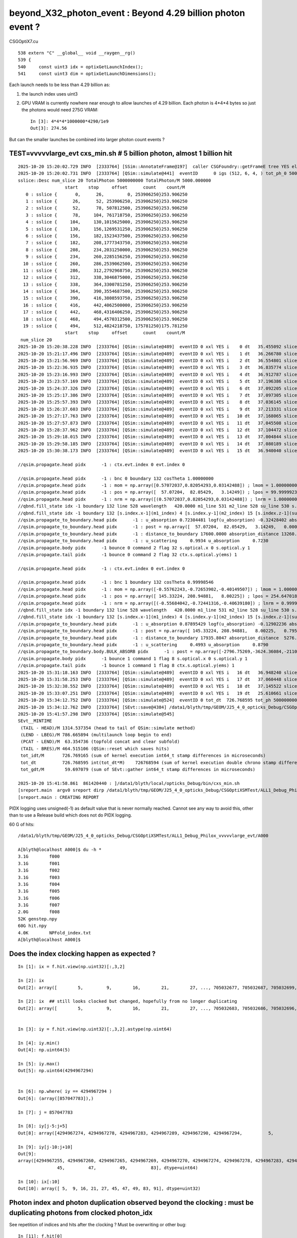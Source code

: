 beyond_X32_photon_event : Beyond 4.29 billion photon event ?
==============================================================

CSGOptiX7.cu
::

    538 extern "C" __global__ void __raygen__rg()
    539 {
    540     const uint3 idx = optixGetLaunchIndex();
    541     const uint3 dim = optixGetLaunchDimensions();



Each launch needs to be less than 4.29 billion as:

1. the launch index uses uint3
2. GPU VRAM is currently nowhere near enough to allow launches of 4.29 billion.
   Each photon is 4*4*4 bytes so just the photons would need 275G VRAM::

    In [3]: 4*4*4*1000000*4290/1e9
    Out[3]: 274.56

But can the smaller launches be combined into larger photon count events ?



TEST=vvvvvlarge_evt cxs_min.sh  # 5 billion photon, almost 1 billion hit
--------------------------------------------------------------------------

::

    2025-10-20 15:20:02.729 INFO  [2333764] [SSim::AnnotateFrame@197]  caller CSGFoundry::getFrameE tree YES elv NO  extra.size 0 tree_digest f94d93c709d76d3f6c8cc0ad6c25e61a dynamic f94d93c709d76d3f6c8cc0ad6c25e61a
    2025-10-20 15:20:02.731 INFO  [2333764] [QSim::simulate@441]  eventID      0 igs (512, 6, 4, ) tot_ph_0 5000000000 tot_ph_0/M 5000 xxl YES MaxSlot 262000000 MaxSlot/M 262 sslice::Desc(igs_slice)
    sslice::Desc num_slice 20 TotalPhoton 5000000000 TotalPhoton/M 5000.000000
                      start    stop     offset      count    count/M 
       0 : sslice {       0,      26,         0, 253906250}253.906250
       1 : sslice {      26,      52, 253906250, 253906250}253.906250
       2 : sslice {      52,      78, 507812500, 253906250}253.906250
       3 : sslice {      78,     104, 761718750, 253906250}253.906250
       4 : sslice {     104,     130,1015625000, 253906250}253.906250
       5 : sslice {     130,     156,1269531250, 253906250}253.906250
       6 : sslice {     156,     182,1523437500, 253906250}253.906250
       7 : sslice {     182,     208,1777343750, 253906250}253.906250
       8 : sslice {     208,     234,2031250000, 253906250}253.906250
       9 : sslice {     234,     260,2285156250, 253906250}253.906250
      10 : sslice {     260,     286,2539062500, 253906250}253.906250
      11 : sslice {     286,     312,2792968750, 253906250}253.906250
      12 : sslice {     312,     338,3046875000, 253906250}253.906250
      13 : sslice {     338,     364,3300781250, 253906250}253.906250
      14 : sslice {     364,     390,3554687500, 253906250}253.906250
      15 : sslice {     390,     416,3808593750, 253906250}253.906250
      16 : sslice {     416,     442,4062500000, 253906250}253.906250
      17 : sslice {     442,     468,4316406250, 253906250}253.906250
      18 : sslice {     468,     494,4570312500, 253906250}253.906250
      19 : sslice {     494,     512,4824218750, 175781250}175.781250
                      start    stop     offset      count    count/M 
     num_slice 20
    2025-10-20 15:20:38.228 INFO  [2333764] [QSim::simulate@489]  eventID 0 xxl YES i    0 dt   35.455092 slice    0 : sslice {       0,      26,         0, 253906250}253.906250
    2025-10-20 15:21:17.496 INFO  [2333764] [QSim::simulate@489]  eventID 0 xxl YES i    1 dt   36.266780 slice    1 : sslice {      26,      52, 253906250, 253906250}253.906250
    2025-10-20 15:21:56.969 INFO  [2333764] [QSim::simulate@489]  eventID 0 xxl YES i    2 dt   36.554801 slice    2 : sslice {      52,      78, 507812500, 253906250}253.906250
    2025-10-20 15:22:36.935 INFO  [2333764] [QSim::simulate@489]  eventID 0 xxl YES i    3 dt   36.835774 slice    3 : sslice {      78,     104, 761718750, 253906250}253.906250
    2025-10-20 15:23:16.993 INFO  [2333764] [QSim::simulate@489]  eventID 0 xxl YES i    4 dt   36.912787 slice    4 : sslice {     104,     130,1015625000, 253906250}253.906250
    2025-10-20 15:23:57.169 INFO  [2333764] [QSim::simulate@489]  eventID 0 xxl YES i    5 dt   37.196386 slice    5 : sslice {     130,     156,1269531250, 253906250}253.906250
    2025-10-20 15:24:37.326 INFO  [2333764] [QSim::simulate@489]  eventID 0 xxl YES i    6 dt   37.092205 slice    6 : sslice {     156,     182,1523437500, 253906250}253.906250
    2025-10-20 15:25:17.386 INFO  [2333764] [QSim::simulate@489]  eventID 0 xxl YES i    7 dt   37.097305 slice    7 : sslice {     182,     208,1777343750, 253906250}253.906250
    2025-10-20 15:25:57.393 INFO  [2333764] [QSim::simulate@489]  eventID 0 xxl YES i    8 dt   37.036145 slice    8 : sslice {     208,     234,2031250000, 253906250}253.906250
    2025-10-20 15:26:37.603 INFO  [2333764] [QSim::simulate@489]  eventID 0 xxl YES i    9 dt   37.213331 slice    9 : sslice {     234,     260,2285156250, 253906250}253.906250
    2025-10-20 15:27:17.763 INFO  [2333764] [QSim::simulate@489]  eventID 0 xxl YES i   10 dt   37.168065 slice   10 : sslice {     260,     286,2539062500, 253906250}253.906250
    2025-10-20 15:27:57.873 INFO  [2333764] [QSim::simulate@489]  eventID 0 xxl YES i   11 dt   37.045508 slice   11 : sslice {     286,     312,2792968750, 253906250}253.906250
    2025-10-20 15:28:37.962 INFO  [2333764] [QSim::simulate@489]  eventID 0 xxl YES i   12 dt   37.104472 slice   12 : sslice {     312,     338,3046875000, 253906250}253.906250
    2025-10-20 15:29:18.015 INFO  [2333764] [QSim::simulate@489]  eventID 0 xxl YES i   13 dt   37.004844 slice   13 : sslice {     338,     364,3300781250, 253906250}253.906250
    2025-10-20 15:29:58.185 INFO  [2333764] [QSim::simulate@489]  eventID 0 xxl YES i   14 dt   37.080189 slice   14 : sslice {     364,     390,3554687500, 253906250}253.906250
    2025-10-20 15:30:38.173 INFO  [2333764] [QSim::simulate@489]  eventID 0 xxl YES i   15 dt   36.940040 slice   15 : sslice {     390,     416,3808593750, 253906250}253.906250

    //qsim.propagate.head pidx      -1 : ctx.evt.index 0 evt.index 0 

    //qsim.propagate.head pidx      -1 : bnc 0 boundary 132 cosTheta 1.00000000 
    //qsim.propagate.head pidx      -1 : mom = np.array([0.57072037,0.82054293,0.03142488]) ; lmom = 1.00000000  
    //qsim.propagate.head pidx      -1 : pos = np.array([  57.07204,  82.05429,   3.14249]) ; lpos = 99.99999237 
    //qsim.propagate.head pidx      -1 : nrm = np.array([(0.57072037,0.82054293,0.03142488]) ; lnrm = 1.00000000  
    //qbnd.fill_state idx -1 boundary 132 line 528 wavelength   420.0000 m1_line 531 m2_line 528 su_line 530 s.optical.x 0  
    //qbnd.fill_state idx -1 boundary 132 [s.index.x-1](m1_index) 4 [s.index.y-1](m2_index) 15 [s.index.z-1](su_index) -1 
    //qsim.propagate_to_boundary.head pidx      -1 : u_absorption 0.72304481 logf(u_absorption) -0.32428402 absorption_length 40893.0938 absorption_distance 13260.976562 
    //qsim.propagate_to_boundary.head pidx      -1 : post = np.array([  57.07204,  82.05429,   3.14249,   0.00000]) 
    //qsim.propagate_to_boundary.head pidx      -1 : distance_to_boundary 17600.0000 absorption_distance 13260.9766 scattering_distance   154.6470 
    //qsim.propagate_to_boundary.head pidx      -1 : u_scattering     0.9934 u_absorption     0.7230 
    //qsim.propagate.body pidx      -1 bounce 0 command 2 flag 32 s.optical.x 0 s.optical.y 1 
    //qsim.propagate.tail pidx      -1 bounce 0 command 2 flag 32 ctx.s.optical.y(ems) 1 

    //qsim.propagate.head pidx      -1 : ctx.evt.index 0 evt.index 0 

    //qsim.propagate.head pidx      -1 : bnc 1 boundary 132 cosTheta 0.99998546 
    //qsim.propagate.head pidx      -1 : mom = np.array([-0.55762243,-0.72653902,-0.40149507]) ; lmom = 1.00000000  
    //qsim.propagate.head pidx      -1 : pos = np.array([ 145.33224, 208.94881,   8.00225]) ; lpos = 254.64701843 
    //qsim.propagate.head pidx      -1 : nrm = np.array([(-0.55684042,-0.72441316,-0.40639180]) ; lnrm = 0.99999994  
    //qbnd.fill_state idx -1 boundary 132 line 528 wavelength   420.0000 m1_line 531 m2_line 528 su_line 530 s.optical.x 0  
    //qbnd.fill_state idx -1 boundary 132 [s.index.x-1](m1_index) 4 [s.index.y-1](m2_index) 15 [s.index.z-1](su_index) -1 
    //qsim.propagate_to_boundary.head pidx      -1 : u_absorption 0.87895429 logf(u_absorption) -0.12902236 absorption_length 40893.0938 absorption_distance 5276.123535 
    //qsim.propagate_to_boundary.head pidx      -1 : post = np.array([ 145.33224, 208.94881,   8.00225,   0.79524]) 
    //qsim.propagate_to_boundary.head pidx      -1 : distance_to_boundary 17935.8047 absorption_distance  5276.1235 scattering_distance 16148.5000 
    //qsim.propagate_to_boundary.head pidx      -1 : u_scattering     0.4993 u_absorption     0.8790 
    //qsim.propagate_to_boundary.body.BULK_ABSORB pidx      -1 : post = np.array([-2796.75269,-3624.36084,-2110.33545,  27.92657]) ; absorb_time_delta = 27.13132668   
    //qsim.propagate.body pidx      -1 bounce 1 command 1 flag 8 s.optical.x 0 s.optical.y 1 
    //qsim.propagate.tail pidx      -1 bounce 1 command 1 flag 8 ctx.s.optical.y(ems) 1 
    2025-10-20 15:31:18.163 INFO  [2333764] [QSim::simulate@489]  eventID 0 xxl YES i   16 dt   36.948240 slice   16 : sslice {     416,     442,4062500000, 253906250}253.906250
    2025-10-20 15:31:58.253 INFO  [2333764] [QSim::simulate@489]  eventID 0 xxl YES i   17 dt   37.060448 slice   17 : sslice {     442,     468,4316406250, 253906250}253.906250
    2025-10-20 15:32:38.552 INFO  [2333764] [QSim::simulate@489]  eventID 0 xxl YES i   18 dt   37.145522 slice   18 : sslice {     468,     494,4570312500, 253906250}253.906250
    2025-10-20 15:33:07.251 INFO  [2333764] [QSim::simulate@489]  eventID 0 xxl YES i   19 dt   25.610661 slice   19 : sslice {     494,     512,4824218750, 175781250}175.781250
    2025-10-20 15:34:12.752 INFO  [2333764] [QSim::simulate@524]  eventID 0 tot_dt  726.768595 tot_ph 5000000000 tot_ph/M 5000.000000 tot_ht  997720522 tot_ht/M 997.720520 tot_ht/tot_ph   0.199544 reset_ YES
    2025-10-20 15:34:12.762 INFO  [2333764] [SEvt::save@4384] /data1/blyth/tmp/GEOM/J25_4_0_opticks_Debug/CSGOptiXSMTest/ALL1_Debug_Philox_vvvvvlarge_evt/A000 [genstep,hit]
    2025-10-20 15:41:57.298 INFO  [2333764] [QSim::simulate@545] 
    SEvt__MINTIME
     (TAIL - HEAD)/M 1314.537354 (head to tail of QSim::simulate method) 
     (LEND - LBEG)/M 786.665894 (multilaunch loop begin to end) 
     (PCAT - LEND)/M  63.354736 (topfold concat and clear subfold) 
     (TAIL - BRES)/M 464.515106 (QSim::reset which saves hits) 
     tot_idt/M       726.769165 (sum of kernel execution int64_t stamp differences in microseconds)
     tot_dt          726.768595 int(tot_dt*M)    726768594 (sum of kernel execution double chrono stamp differences in seconds, and scaled to ms) 
     tot_gdt/M        59.697079 (sum of SEvt::gather int64_t stamp differences in microseconds)

    2025-10-20 15:41:58.861  861420440 : ]/data1/blyth/local/opticks_Debug/bin/cxs_min.sh 
    [sreport.main  argv0 sreport dirp /data1/blyth/tmp/GEOM/J25_4_0_opticks_Debug/CSGOptiXSMTest/ALL1_Debug_Philox_vvvvvlarge_evt is_executable_sibling_path NO 
    [sreport.main : CREATING REPORT 



PIDX logging uses unsigned(-1) as default value that is never normally reached.
Cannot see any way to avoid this, other than to use a Release build which
does not do PIDX logging.


60 G of hits::

    /data1/blyth/tmp/GEOM/J25_4_0_opticks_Debug/CSGOptiXSMTest/ALL1_Debug_Philox_vvvvvlarge_evt/A000

    A[blyth@localhost A000]$ du -h *
    3.1G	f000
    3.1G	f001
    3.1G	f002
    3.1G	f003
    3.1G	f004
    3.1G	f005
    3.1G	f006
    3.1G	f007
    2.0G	f008
    52K	genstep.npy
    60G	hit.npy
    4.0K	NPFold_index.txt
    A[blyth@localhost A000]$ 




Does the index clocking happen as expected ?
-------------------------------------------------

::

    In [1]: ix = f.hit.view(np.uint32)[:,3,2]

    In [2]: ix
    Out[2]: array([        5,         9,        16,        21,        27, ..., 705032677, 705032687, 705032699, 705032700, 705032702], shape=(997720522,), dtype=uint32)

    In [2]: ix  ## still looks clocked but changed, hopefully from no longer duplicating
    Out[2]: array([        5,         9,        16,        21,        27, ..., 705032683, 705032686, 705032696, 705032700, 705032703], shape=(997737665,), dtype=uint32)


    In [3]: iy = f.hit.view(np.uint32)[:,3,2].astype(np.uint64)

    In [4]: iy.min()
    Out[4]: np.uint64(5)

    In [5]: iy.max()
    Out[5]: np.uint64(4294967294)


    In [6]: np.where( iy == 4294967294 )
    Out[6]: (array([857047783]),)

    In [7]: j = 857047783

    In [8]: iy[j-5:j+5]
    Out[8]: array([4294967274, 4294967278, 4294967283, 4294967289, 4294967290, 4294967294,          5,          9,         16,         21], dtype=uint64)

    In [9]: iy[j-10:j+10]
    Out[9]: 
    array([4294967255, 4294967260, 4294967265, 4294967269, 4294967270, 4294967274, 4294967278, 4294967283, 4294967289, 4294967290, 4294967294,          5,          9,         16,         21,         27,
                   45,         47,         49,         83], dtype=uint64)

    In [10]: ix[:10]
    Out[10]: array([ 5,  9, 16, 21, 27, 45, 47, 49, 83, 91], dtype=uint32)




Photon index and photon duplication observed beyond the clocking : must be duplicating photons from clocked photon_idx
---------------------------------------------------------------------------------------------------------------------------

See repetition of indices and hits after the clocking ? 
Must be overwriting or other bug::

    In [11]: f.hit[0]
    Out[11]: 
    array([[-10094.563, -10052.373, -13014.945,    131.872],
           [    -0.674,     -0.309,     -0.671,     -0.   ],
           [     0.696,     -0.57 ,     -0.436,    426.277],
           [     0.   ,      0.   ,      0.   ,      0.   ]], dtype=float32)

    In [12]: f.hit[j]  ## j is max index, before the clocking
    Out[12]: 
    array([[  8884.436, -17051.502,  -1180.661,    111.548],
           [    -0.162,     -0.73 ,     -0.664,     -0.   ],
           [     0.969,      0.011,     -0.248,    420.   ],
           [     0.   ,      0.   ,        nan,      0.   ]], dtype=float32)

    In [13]: f.hit[j+1]
    Out[13]: 
    array([[-10094.563, -10052.373, -13014.945,    131.872],
           [    -0.674,     -0.309,     -0.671,     -0.   ],
           [     0.696,     -0.57 ,     -0.436,    426.277],
           [     0.   ,      0.   ,      0.   ,      0.   ]], dtype=float32)



One bug is that the photon_idx is clocked from use of unsigned when need ULL::

    372 static __forceinline__ __device__ void simulate( const uint3& launch_idx, const uint3& dim, quad2* prd )
    373 {
    374     sevent* evt = params.evt ;
    375     if (launch_idx.x >= evt->num_seed) return;   // was evt->num_photon
    376 
    377     unsigned idx = launch_idx.x ;
    378     unsigned genstep_idx = evt->seed[idx] ;
    379     const quad6& gs = evt->genstep[genstep_idx] ;
    380     // genstep needs the raw index, from zero for each genstep slice sub-launch
    381 
    382     unsigned photon_idx = params.photon_slot_offset + idx ;  // 4.29 billion slots limit
    383     // rng_state access and array recording needs the absolute photon_idx
    384     // for multi-launch and single-launch simulation to match.
    385     // The offset hides the technicality of the multi-launch from output.
    386 
    387     qsim* sim = params.sim ;
    388 
    389 //#define OLD_WITHOUT_SKIPAHEAD 1
    390 #ifdef OLD_WITHOUT_SKIPAHEAD
    391     RNG rng = sim->rngstate[photon_idx] ;
    392 #else
    393     RNG rng ;
    394     sim->rng->init( rng, sim->evt->index, photon_idx );
    395 #endif
    396 




qrng.h::

    117 template<>
    118 struct qrng<Philox>
    119 {
    120     ULL  seed ;
    121     ULL  offset ;
    122     ULL  skipahead_event_offset ;
    123 
    124 #if defined(__CUDACC__) || defined(__CUDABE__)
    125     QRNG_METHOD void init(Philox& rng, unsigned event_idx, unsigned photon_idx )
    126     {
    127         ULL subsequence_ = photon_idx ;
    128         curand_init( seed, subsequence_, offset, &rng ) ;
    129         ULL skipahead_ = skipahead_event_offset*event_idx ;
    130         skipahead( skipahead_, &rng );
    131     }
    132 #else
    133     qrng(ULL seed_, ULL offset_, ULL skipahead_event_offset_ )
    134         :
    135         seed(seed_),
    136         offset(offset_),
    137         skipahead_event_offset(skipahead_event_offset_)
    138     {
    139     }
    140     void set_uploaded_states( void* ){}
    141 #endif
    142 };
    143 

::

     253 unsigned long long QEvent::get_photon_slot_offset() const
     254 {
     255     return gss ? gss->ph_offset : 0 ;
     256 }


Params.h widen photon_slot_offset to ULL::

     83     // simulation
     84     qsim*        sim ;
     85     sevent*      evt ;         // HMM: inside sim too ?
     86     int  event_index ;
     87     unsigned long long  photon_slot_offset ;   // for multi-launch to match single-launch
     88     float max_time ;           // ns



Try to avoid repetition from clocking the photon_idx
------------------------------------------------------

::

    2025-10-20 16:39:23.756 INFO  [2359523] [SSim::AnnotateFrame@197]  caller CSGFoundry::getFrameE tree YES elv NO  extra.size 0 tree_digest f94d93c709d76d3f6c8cc0ad6c25e61a dynamic f94d93c709d76d3f6c8cc0ad6c25e61a
    2025-10-20 16:39:23.757 INFO  [2359523] [QSim::simulate@441]  eventID      0 igs (512, 6, 4, ) tot_ph_0 5000000000 tot_ph_0/M 5000 xxl YES MaxSlot 262000000 MaxSlot/M 262 sslice::Desc(igs_slice)
    sslice::Desc num_slice 20 TotalPhoton 5000000000 TotalPhoton/M 5000.000000
                      start    stop     offset      count    count/M 
       0 : sslice {       0,      26,         0, 253906250}253.906250
       1 : sslice {      26,      52, 253906250, 253906250}253.906250
       2 : sslice {      52,      78, 507812500, 253906250}253.906250
       3 : sslice {      78,     104, 761718750, 253906250}253.906250
       4 : sslice {     104,     130,1015625000, 253906250}253.906250
       5 : sslice {     130,     156,1269531250, 253906250}253.906250
       6 : sslice {     156,     182,1523437500, 253906250}253.906250
       7 : sslice {     182,     208,1777343750, 253906250}253.906250
       8 : sslice {     208,     234,2031250000, 253906250}253.906250
       9 : sslice {     234,     260,2285156250, 253906250}253.906250
      10 : sslice {     260,     286,2539062500, 253906250}253.906250
      11 : sslice {     286,     312,2792968750, 253906250}253.906250
      12 : sslice {     312,     338,3046875000, 253906250}253.906250
      13 : sslice {     338,     364,3300781250, 253906250}253.906250
      14 : sslice {     364,     390,3554687500, 253906250}253.906250
      15 : sslice {     390,     416,3808593750, 253906250}253.906250
      16 : sslice {     416,     442,4062500000, 253906250}253.906250
      17 : sslice {     442,     468,4316406250, 253906250}253.906250
      18 : sslice {     468,     494,4570312500, 253906250}253.906250
      19 : sslice {     494,     512,4824218750, 175781250}175.781250
                      start    stop     offset      count    count/M 
     num_slice 20
    2025-10-20 16:39:59.427 INFO  [2359523] [QSim::simulate@489]  eventID 0 xxl YES i    0 dt   35.628212 slice    0 : sslice {       0,      26,         0, 253906250}253.906250
    2025-10-20 16:40:38.735 INFO  [2359523] [QSim::simulate@489]  eventID 0 xxl YES i    1 dt   36.384852 slice    1 : sslice {      26,      52, 253906250, 253906250}253.906250
    2025-10-20 16:41:18.558 INFO  [2359523] [QSim::simulate@489]  eventID 0 xxl YES i    2 dt   36.853893 slice    2 : sslice {      52,      78, 507812500, 253906250}253.906250
    2025-10-20 16:41:58.918 INFO  [2359523] [QSim::simulate@489]  eventID 0 xxl YES i    3 dt   37.305328 slice    3 : sslice {      78,     104, 761718750, 253906250}253.906250
    2025-10-20 16:42:38.990 INFO  [2359523] [QSim::simulate@489]  eventID 0 xxl YES i    4 dt   37.035025 slice    4 : sslice {     104,     130,1015625000, 253906250}253.906250
    2025-10-20 16:43:19.158 INFO  [2359523] [QSim::simulate@489]  eventID 0 xxl YES i    5 dt   37.162806 slice    5 : sslice {     130,     156,1269531250, 253906250}253.906250
    2025-10-20 16:43:59.260 INFO  [2359523] [QSim::simulate@489]  eventID 0 xxl YES i    6 dt   37.061295 slice    6 : sslice {     156,     182,1523437500, 253906250}253.906250
    2025-10-20 16:44:39.213 INFO  [2359523] [QSim::simulate@489]  eventID 0 xxl YES i    7 dt   37.016884 slice    7 : sslice {     182,     208,1777343750, 253906250}253.906250
    2025-10-20 16:45:19.267 INFO  [2359523] [QSim::simulate@489]  eventID 0 xxl YES i    8 dt   37.028314 slice    8 : sslice {     208,     234,2031250000, 253906250}253.906250
    2025-10-20 16:45:59.356 INFO  [2359523] [QSim::simulate@489]  eventID 0 xxl YES i    9 dt   36.991541 slice    9 : sslice {     234,     260,2285156250, 253906250}253.906250
    2025-10-20 16:46:39.570 INFO  [2359523] [QSim::simulate@489]  eventID 0 xxl YES i   10 dt   37.070125 slice   10 : sslice {     260,     286,2539062500, 253906250}253.906250
    2025-10-20 16:47:19.576 INFO  [2359523] [QSim::simulate@489]  eventID 0 xxl YES i   11 dt   36.976406 slice   11 : sslice {     286,     312,2792968750, 253906250}253.906250
    2025-10-20 16:47:59.506 INFO  [2359523] [QSim::simulate@489]  eventID 0 xxl YES i   12 dt   36.955921 slice   12 : sslice {     312,     338,3046875000, 253906250}253.906250
    2025-10-20 16:48:39.474 INFO  [2359523] [QSim::simulate@489]  eventID 0 xxl YES i   13 dt   36.946415 slice   13 : sslice {     338,     364,3300781250, 253906250}253.906250
    2025-10-20 16:49:19.324 INFO  [2359523] [QSim::simulate@489]  eventID 0 xxl YES i   14 dt   36.931239 slice   14 : sslice {     364,     390,3554687500, 253906250}253.906250
    2025-10-20 16:49:59.187 INFO  [2359523] [QSim::simulate@489]  eventID 0 xxl YES i   15 dt   36.916831 slice   15 : sslice {     390,     416,3808593750, 253906250}253.906250

    //qsim.propagate.head pidx      -1 : ctx.evt.index 0 evt.index 0 

    //qsim.propagate.head pidx      -1 : bnc 0 boundary 132 cosTheta 1.00000000 
    //qsim.propagate.head pidx      -1 : mom = np.array([0.57072037,0.82054293,0.03142488]) ; lmom = 1.00000000  
    //qsim.propagate.head pidx      -1 : pos = np.array([  57.07204,  82.05429,   3.14249]) ; lpos = 99.99999237 
    //qsim.propagate.head pidx      -1 : nrm = np.array([(0.57072037,0.82054293,0.03142488]) ; lnrm = 1.00000000  
    //qbnd.fill_state idx -1 boundary 132 line 528 wavelength   420.0000 m1_line 531 m2_line 528 su_line 530 s.optical.x 0  
    //qbnd.fill_state idx -1 boundary 132 [s.index.x-1](m1_index) 4 [s.index.y-1](m2_index) 15 [s.index.z-1](su_index) -1 
    //qsim.propagate_to_boundary.head pidx      -1 : u_absorption 0.72304481 logf(u_absorption) -0.32428402 absorption_length 40893.0938 absorption_distance 13260.976562 
    //qsim.propagate_to_boundary.head pidx      -1 : post = np.array([  57.07204,  82.05429,   3.14249,   0.00000]) 
    //qsim.propagate_to_boundary.head pidx      -1 : distance_to_boundary 17600.0000 absorption_distance 13260.9766 scattering_distance   154.6470 
    //qsim.propagate_to_boundary.head pidx      -1 : u_scattering     0.9934 u_absorption     0.7230 
    //qsim.propagate.body pidx      -1 bounce 0 command 2 flag 32 s.optical.x 0 s.optical.y 1 
    //qsim.propagate.tail pidx      -1 bounce 0 command 2 flag 32 ctx.s.optical.y(ems) 1 

    //qsim.propagate.head pidx      -1 : ctx.evt.index 0 evt.index 0 

    //qsim.propagate.head pidx      -1 : bnc 1 boundary 132 cosTheta 0.99998546 
    //qsim.propagate.head pidx      -1 : mom = np.array([-0.55762243,-0.72653902,-0.40149507]) ; lmom = 1.00000000  
    //qsim.propagate.head pidx      -1 : pos = np.array([ 145.33224, 208.94881,   8.00225]) ; lpos = 254.64701843 
    //qsim.propagate.head pidx      -1 : nrm = np.array([(-0.55684042,-0.72441316,-0.40639180]) ; lnrm = 0.99999994  
    //qbnd.fill_state idx -1 boundary 132 line 528 wavelength   420.0000 m1_line 531 m2_line 528 su_line 530 s.optical.x 0  
    //qbnd.fill_state idx -1 boundary 132 [s.index.x-1](m1_index) 4 [s.index.y-1](m2_index) 15 [s.index.z-1](su_index) -1 
    //qsim.propagate_to_boundary.head pidx      -1 : u_absorption 0.87895429 logf(u_absorption) -0.12902236 absorption_length 40893.0938 absorption_distance 5276.123535 
    //qsim.propagate_to_boundary.head pidx      -1 : post = np.array([ 145.33224, 208.94881,   8.00225,   0.79524]) 
    //qsim.propagate_to_boundary.head pidx      -1 : distance_to_boundary 17935.8047 absorption_distance  5276.1235 scattering_distance 16148.5000 
    //qsim.propagate_to_boundary.head pidx      -1 : u_scattering     0.4993 u_absorption     0.8790 
    //qsim.propagate_to_boundary.body.BULK_ABSORB pidx      -1 : post = np.array([-2796.75269,-3624.36084,-2110.33545,  27.92657]) ; absorb_time_delta = 27.13132668   
    //qsim.propagate.body pidx      -1 bounce 1 command 1 flag 8 s.optical.x 0 s.optical.y 1 
    //qsim.propagate.tail pidx      -1 bounce 1 command 1 flag 8 ctx.s.optical.y(ems) 1 
    2025-10-20 16:50:39.006 INFO  [2359523] [QSim::simulate@489]  eventID 0 xxl YES i   16 dt   36.909511 slice   16 : sslice {     416,     442,4062500000, 253906250}253.906250
    2025-10-20 16:51:18.824 INFO  [2359523] [QSim::simulate@489]  eventID 0 xxl YES i   17 dt   36.928301 slice   17 : sslice {     442,     468,4316406250, 253906250}253.906250
    2025-10-20 16:51:58.687 INFO  [2359523] [QSim::simulate@489]  eventID 0 xxl YES i   18 dt   36.917939 slice   18 : sslice {     468,     494,4570312500, 253906250}253.906250
    2025-10-20 16:52:27.143 INFO  [2359523] [QSim::simulate@489]  eventID 0 xxl YES i   19 dt   25.518892 slice   19 : sslice {     494,     512,4824218750, 175781250}175.781250
    2025-10-20 16:53:27.066 INFO  [2359523] [QSim::simulate@524]  eventID 0 tot_dt  726.539730 tot_ph 5000000000 tot_ph/M 5000.000000 tot_ht  997737665 tot_ht/M 997.737671 tot_ht/tot_ph   0.199548 reset_ YES
    2025-10-20 16:53:27.067 INFO  [2359523] [SEvt::save@4384] /data1/blyth/tmp/GEOM/J25_4_0_opticks_Debug/CSGOptiXSMTest/ALL1_Debug_Philox_vvvvvlarge_evt/A000 [genstep,hit]
    2025-10-20 16:58:48.239 INFO  [2359523] [QSim::simulate@545] 
    SEvt__MINTIME
     (TAIL - HEAD)/M 1164.482544 (head to tail of QSim::simulate method) 
     (LEND - LBEG)/M 785.406128 (multilaunch loop begin to end) 
     (PCAT - LEND)/M  57.902657 (topfold concat and clear subfold) 
     (TAIL - BRES)/M 321.171967 (QSim::reset which saves hits) 
     tot_idt/M       726.540283 (sum of kernel execution int64_t stamp differences in microseconds)
     tot_dt          726.539730 int(tot_dt*M)    726539729 (sum of kernel execution double chrono stamp differences in seconds, and scaled to ms) 
     tot_gdt/M        58.665901 (sum of SEvt::gather int64_t stamp differences in microseconds)

    2025-10-20 16:58:49.767  767551197 : ]/data1/blyth/local/opticks_Debug/bin/cxs_min.sh 
    [sreport.main  argv0 sreport dirp /data1/blyth/tmp/GEOM/J25_4_0_opticks_Debug/CSGOptiXSMTest/ALL1_Debug_Philox_vvvvvlarge_evt is_executable_sibling_path NO 
    [sreport.main : CREATING REPORT 
    [sreport.main : creator 


::

    In [8]: iy.max()
    Out[8]: np.uint64(4294967294)

    In [9]: 0xffffffff
    Out[9]: 4294967295

    In [10]: j = np.where( iy == 4294967294 )[0]

    In [11]: j
    Out[11]: array([857047783])

    In [12]: j = np.where( iy == 4294967294 )[0][0]

    In [13]: j
    Out[13]: np.int64(857047783)

    In [14]:  iy[j-5:j+5]
    Out[14]: array([4294967274, 4294967278, 4294967283, 4294967289, 4294967290, 4294967294,          4,         11,         15,         17], dtype=uint64)

    In [15]: iy
    Out[15]: array([        5,         9,        16,        21,        27, ..., 705032683, 705032686, 705032696, 705032700, 705032703], shape=(997737665,), dtype=uint64)



Photon duplication looks avoided::


    In [16]: f.hit[j]
    Out[16]: 
    array([[  8884.436, -17051.502,  -1180.661,    111.548],
           [    -0.162,     -0.73 ,     -0.664,     -0.   ],
           [     0.969,      0.011,     -0.248,    420.   ],
           [     0.   ,      0.   ,        nan,      0.   ]], dtype=float32)

    In [17]: f.hit[j+1]
    Out[17]: 
    array([[-9985.125, 13894.735, -8962.97 ,    98.002],
           [   -0.467,     0.726,    -0.505,    -0.   ],
           [    0.297,    -0.409,    -0.863,   420.   ],
           [    0.   ,     0.   ,     0.   ,     0.   ]], dtype=float32)

    In [18]: f.hit[0]
    Out[18]: 
    array([[-10094.563, -10052.373, -13014.945,    131.872],
           [    -0.674,     -0.309,     -0.671,     -0.   ],
           [     0.696,     -0.57 ,     -0.436,    426.277],
           [     0.   ,      0.   ,      0.   ,      0.   ]], dtype=float32)





Look for duplicates among the billion hits
---------------------------------------------

* ~/o/sysrap/tests/sdigest_duplicate_test/sdigest_duplicate_test.sh





